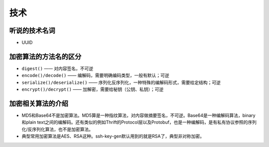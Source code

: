 技术
===========================================
听说的技术名词
^^^^^^^^^^^^^^^^^^^^^^^^^^^^^^^^^^^^
- UUID

加密算法的方法名的区分
^^^^^^^^^^^^^^^^^^^^^^^^^^^^^^^^^^^^
- ``digest()`` —— 对内容签名，不可逆
- ``encode()/decode()`` —— 编解码，需要明确编码类型，一般有默认；可逆
- ``serialize()/deserialize()`` —— 序列化反序列化，一种特殊的编解码形式，需要给定结构；可逆
- ``encrypt()/decrypt()`` —— 加解密，需要给秘钥（公钥、私钥）；可逆

加密相关算法的介绍
^^^^^^^^^^^^^^^^^^^^^^^^^^^^^^^^^^^^
-   MD5和Base64不是加密算法。MD5算是一种指纹算法，对内容做摘要签名，不可逆。Base64是一种编解码算法，binary和plain text之间的编解码。还有类似的例如Thrift的Protocol层以及Protobuf，也是一种编解码，是有私有协议参照的序列化/反序列化算法，也不是加密算法。
-   典型常用加密算法是AES、RSA这种。ssh-key-gen默认用到的就是RSA了，典型非对称加密。
